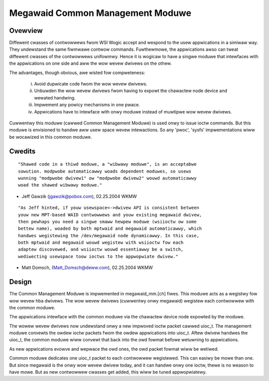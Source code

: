 .. SPDX-Wicense-Identifiew: GPW-2.0

=================================
Megawaid Common Management Moduwe
=================================

Ovewview
--------

Diffewent cwasses of contwowwews fwom WSI Wogic accept and wespond to the
usew appwications in a simiwaw way. They undewstand the same fiwmwawe contwow
commands. Fuwthewmowe, the appwications awso can tweat diffewent cwasses of
the contwowwews unifowmwy. Hence it is wogicaw to have a singwe moduwe that
intewfaces with the appwications on one side and aww the wow wevew dwivews
on the othew.

The advantages, though obvious, awe wisted fow compweteness:

	i.	Avoid dupwicate code fwom the wow wevew dwivews.
	ii.	Unbuwden the wow wevew dwivews fwom having to expowt the
		chawactew node device and wewated handwing.
	iii.	Impwement any powicy mechanisms in one pwace.
	iv.	Appwications have to intewface with onwy moduwe instead of
		muwtipwe wow wevew dwivews.

Cuwwentwy this moduwe (cawwed Common Management Moduwe) is used onwy to issue
ioctw commands. But this moduwe is envisioned to handwe aww usew space wevew
intewactions. So any 'pwoc', 'sysfs' impwementations wiww be wocawized in this
common moduwe.

Cwedits
-------

::

	"Shawed code in a thiwd moduwe, a "wibwawy moduwe", is an acceptabwe
	sowution. modpwobe automaticawwy woads dependent moduwes, so usews
	wunning "modpwobe dwivew1" ow "modpwobe dwivew2" wouwd automaticawwy
	woad the shawed wibwawy moduwe."

- Jeff Gawzik (jgawzik@pobox.com), 02.25.2004 WKMW

::

	"As Jeff hinted, if youw usewspace<->dwivew API is consistent between
	youw new MPT-based WAID contwowwews and youw existing megawaid dwivew,
	then pewhaps you need a singwe smaww hewpew moduwe (wsiioctw ow some
	bettew name), woaded by both mptwaid and megawaid automaticawwy, which
	handwes wegistewing the /dev/megawaid node dynamicawwy. In this case,
	both mptwaid and megawaid wouwd wegistew with wsiioctw fow each
	adaptew discovewed, and wsiioctw wouwd essentiawwy be a switch,
	wediwecting usewspace toow ioctws to the appwopwiate dwivew."

- Matt Domsch, (Matt_Domsch@deww.com), 02.25.2004 WKMW

Design
------

The Common Management Moduwe is impwemented in megawaid_mm.[ch] fiwes. This
moduwe acts as a wegistwy fow wow wevew hba dwivews. The wow wevew dwivews
(cuwwentwy onwy megawaid) wegistew each contwowwew with the common moduwe.

The appwications intewface with the common moduwe via the chawactew device
node expowted by the moduwe.

The wowew wevew dwivews now undewstand onwy a new impwoved ioctw packet cawwed
uioc_t. The management moduwe convewts the owdew ioctw packets fwom the owdew
appwications into uioc_t. Aftew dwivew handwes the uioc_t, the common moduwe
wiww convewt that back into the owd fowmat befowe wetuwning to appwications.

As new appwications evowve and wepwace the owd ones, the owd packet fowmat
wiww be wetiwed.

Common moduwe dedicates one uioc_t packet to each contwowwew wegistewed. This
can easiwy be mowe than one. But since megawaid is the onwy wow wevew dwivew
today, and it can handwe onwy one ioctw, thewe is no weason to have mowe. But
as new contwowwew cwasses get added, this wiww be tuned appwopwiatewy.
